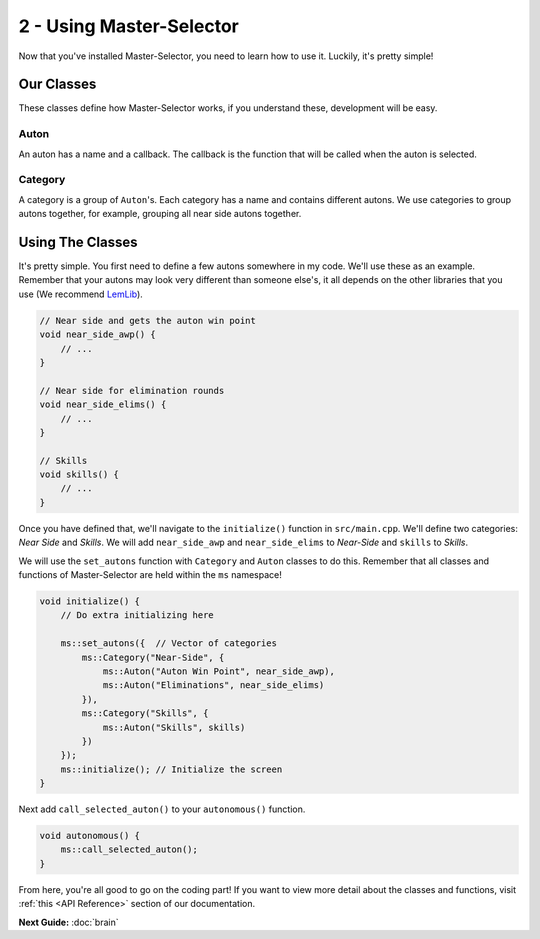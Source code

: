 2 - Using Master-Selector
=========================

Now that you've installed Master-Selector, you need to learn how to use it.
Luckily, it's pretty simple!

Our Classes
-----------
These classes define how Master-Selector works, if you understand these, development will be easy.

Auton
~~~~~
An auton has a name and a callback. The callback is the function that will be called when
the auton is selected.

Category
~~~~~~~~
A category is a group of ``Auton``'s. Each category has a name and contains different autons.
We use categories to group autons together, for example, grouping all near side autons together.


Using The Classes
-----------------
It's pretty simple. You first need to define a few autons somewhere in my code. We'll use
these as an example. Remember that your autons may look very different than someone else's,
it all depends on the other libraries that you use (We recommend `LemLib <https://lemlib.github.io/LemLib/index.html>`_).

.. code:: cpp

    // Near side and gets the auton win point
    void near_side_awp() {
        // ...
    }

    // Near side for elimination rounds
    void near_side_elims() {
        // ...
    }

    // Skills
    void skills() {
        // ...
    }


Once you have defined that, we'll navigate to the ``initialize()`` function in ``src/main.cpp``.
We'll define two categories: *Near Side* and *Skills*. We will add ``near_side_awp`` and ``near_side_elims``
to *Near-Side* and ``skills`` to *Skills*.

We will use the ``set_autons`` function with ``Category`` and ``Auton`` classes to do this.
Remember that all classes and functions of Master-Selector are held within the ``ms`` namespace!

.. code:: cpp

    void initialize() {
        // Do extra initializing here

        ms::set_autons({  // Vector of categories
            ms::Category("Near-Side", {
                ms::Auton("Auton Win Point", near_side_awp),
                ms::Auton("Eliminations", near_side_elims)
            }),
            ms::Category("Skills", {
                ms::Auton("Skills", skills)
            })
        });
        ms::initialize(); // Initialize the screen
    }

Next add ``call_selected_auton()`` to your ``autonomous()`` function.

.. code:: cpp

    void autonomous() {
        ms::call_selected_auton();
    }


From here, you're all good to go on the coding part! If you want to view more detail about the classes
and functions, visit :ref:`this <API Reference>` section of our documentation.


**Next Guide:** :doc:`brain`
